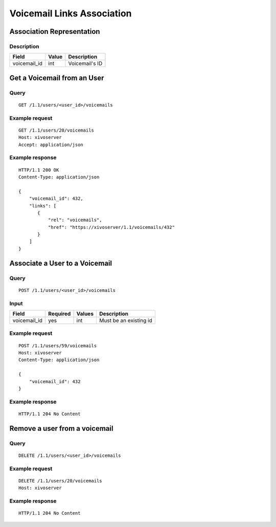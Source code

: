 .. _voicemail-links-association-api:

***************************
Voicemail Links Association
***************************


Association Representation
==========================

Description
-----------

+--------------+-------+----------------+
| Field        | Value | Description    |
+==============+=======+================+
| voicemail_id | int   | Voicemail's ID |
+--------------+-------+----------------+


Get a Voicemail from an User
============================

Query
-----

::

    GET /1.1/users/<user_id>/voicemails

Example request
---------------

::

    GET /1.1/users/20/voicemails
    Host: xivoserver
    Accept: application/json

Example response
----------------

::

    HTTP/1.1 200 OK
    Content-Type: application/json

    {
        "voicemail_id": 432,
        "links": [
           {
               "rel": "voicemails",
               "href": "https://xivoserver/1.1/voicemails/432"
           }
        ]
    }



Associate a User to a Voicemail
===============================

Query
-----

::

    POST /1.1/users/<user_id>/voicemails

Input
-----

+--------------+----------+--------+------------------------+
| Field        | Required | Values | Description            |
+==============+==========+========+========================+
| voicemail_id | yes      | int    | Must be an existing id |
+--------------+----------+--------+------------------------+

Example request
---------------

::

    POST /1.1/users/59/voicemails
    Host: xivoserver
    Content-Type: application/json

    {
        "voicemail_id": 432
    }

Example response
----------------

::

    HTTP/1.1 204 No Content



Remove a user from a voicemail
==============================


Query
-----

::

    DELETE /1.1/users/<user_id>/voicemails

Example request
---------------

::

    DELETE /1.1/users/20/voicemails
    Host: xivoserver

Example response
----------------

::

    HTTP/1.1 204 No Content
